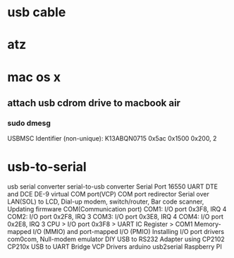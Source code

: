 * usb cable
* atz
* mac os x

** attach usb cdrom drive to macbook air

*** sudo dmesg

USBMSC Identifier (non-unique): K13ABQN0715      0x5ac 0x1500 0x200, 2

* usb-to-serial

usb serial converter
serial-to-usb converter
Serial Port
16550 UART
DTE and DCE
DE-9
virtual COM port(VCP)
COM port redirector
Serial over LAN(SOL)
to LCD, Dial-up modem, switch/router, Bar code scanner, Updating firmware
COM(Communication port)
COM1: I/O port 0x3F8, IRQ 4
COM2: I/O port 0x2F8, IRQ 3
COM3: I/O port 0x3E8, IRQ 4
COM4: I/O port 0x2E8, IRQ 3
CPU > I/O port 0x3F8 > UART IC Register > COM1
Memory-mapped I/O (MMIO) and port-mapped I/O (PMIO) 
Installing I/O port drivers
com0com, Null-modem emulator
DIY USB to RS232 Adapter using CP2102
CP210x USB to UART Bridge VCP Drivers
arduino usb2serial
Raspberry PI
